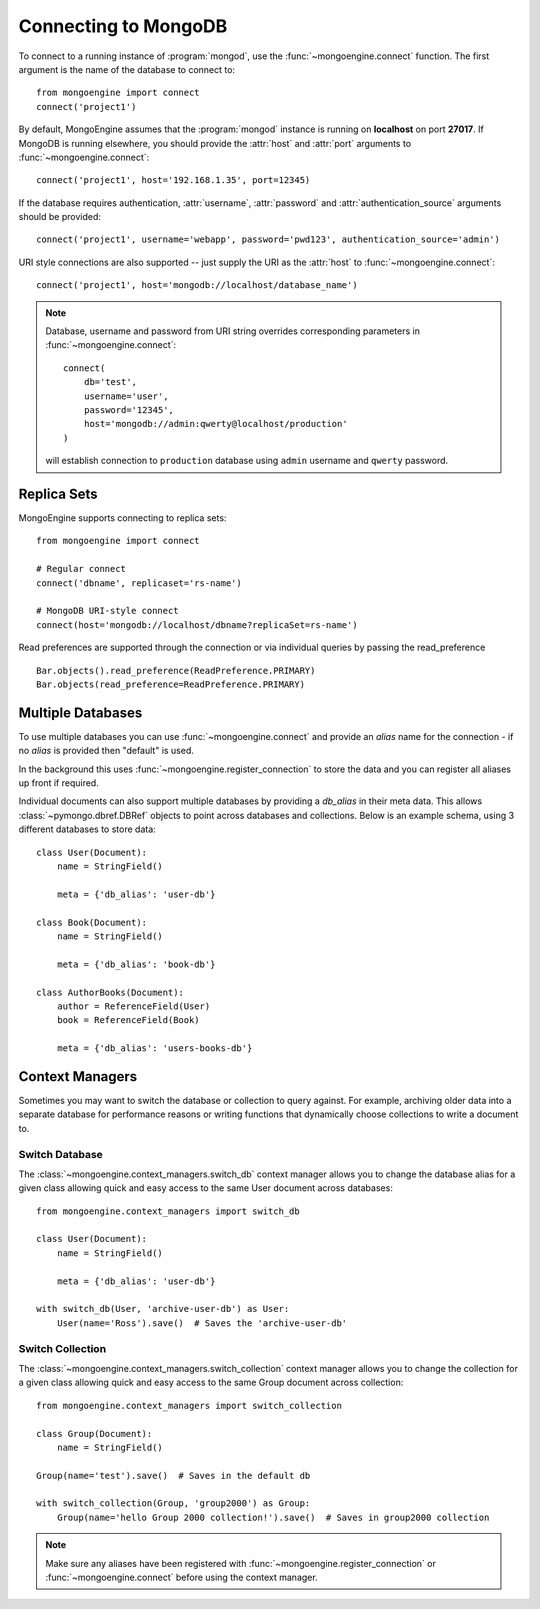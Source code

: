 .. _guide-connecting:

=====================
Connecting to MongoDB
=====================

To connect to a running instance of :program:`mongod`, use the
:func:`~mongoengine.connect` function. The first argument is the name of the
database to connect to::

    from mongoengine import connect
    connect('project1')

By default, MongoEngine assumes that the :program:`mongod` instance is running
on **localhost** on port **27017**. If MongoDB is running elsewhere, you should
provide the :attr:`host` and :attr:`port` arguments to
:func:`~mongoengine.connect`::

    connect('project1', host='192.168.1.35', port=12345)

If the database requires authentication, :attr:`username`, :attr:`password`
and :attr:`authentication_source` arguments should be provided::

    connect('project1', username='webapp', password='pwd123', authentication_source='admin')

URI style connections are also supported -- just supply the URI as
the :attr:`host` to
:func:`~mongoengine.connect`::

    connect('project1', host='mongodb://localhost/database_name')

.. note:: Database, username and password from URI string overrides
    corresponding parameters in :func:`~mongoengine.connect`: ::

        connect(
            db='test',
            username='user',
            password='12345',
            host='mongodb://admin:qwerty@localhost/production'
        )

    will establish connection to ``production`` database using
    ``admin`` username and ``qwerty`` password.

Replica Sets
============

MongoEngine supports connecting to replica sets::

    from mongoengine import connect

    # Regular connect
    connect('dbname', replicaset='rs-name')

    # MongoDB URI-style connect
    connect(host='mongodb://localhost/dbname?replicaSet=rs-name')

Read preferences are supported through the connection or via individual
queries by passing the read_preference ::

    Bar.objects().read_preference(ReadPreference.PRIMARY)
    Bar.objects(read_preference=ReadPreference.PRIMARY)

Multiple Databases
==================

To use multiple databases you can use :func:`~mongoengine.connect` and provide
an `alias` name for the connection - if no `alias` is provided then "default"
is used.

In the background this uses :func:`~mongoengine.register_connection` to
store the data and you can register all aliases up front if required.

Individual documents can also support multiple databases by providing a
`db_alias` in their meta data. This allows :class:`~pymongo.dbref.DBRef`
objects to point across databases and collections. Below is an example schema,
using 3 different databases to store data::

        class User(Document):
            name = StringField()

            meta = {'db_alias': 'user-db'}

        class Book(Document):
            name = StringField()

            meta = {'db_alias': 'book-db'}

        class AuthorBooks(Document):
            author = ReferenceField(User)
            book = ReferenceField(Book)

            meta = {'db_alias': 'users-books-db'}


Context Managers
================
Sometimes you may want to switch the database or collection to query against.
For example, archiving older data into a separate database for performance
reasons or writing functions that dynamically choose collections to write
a document to.

Switch Database
---------------
The :class:`~mongoengine.context_managers.switch_db` context manager allows
you to change the database alias for a given class allowing quick and easy
access to the same User document across databases::

    from mongoengine.context_managers import switch_db

    class User(Document):
        name = StringField()

        meta = {'db_alias': 'user-db'}

    with switch_db(User, 'archive-user-db') as User:
        User(name='Ross').save()  # Saves the 'archive-user-db'


Switch Collection
-----------------
The :class:`~mongoengine.context_managers.switch_collection` context manager
allows you to change the collection for a given class allowing quick and easy
access to the same Group document across collection::

        from mongoengine.context_managers import switch_collection

        class Group(Document):
            name = StringField()

        Group(name='test').save()  # Saves in the default db

        with switch_collection(Group, 'group2000') as Group:
            Group(name='hello Group 2000 collection!').save()  # Saves in group2000 collection


.. note:: Make sure any aliases have been registered with
    :func:`~mongoengine.register_connection` or :func:`~mongoengine.connect`
    before using the context manager.

